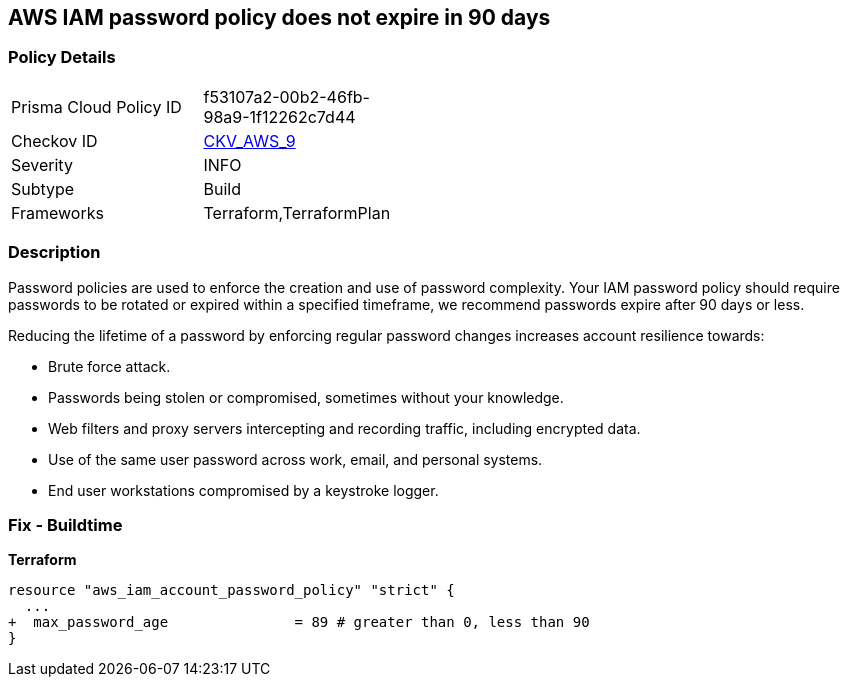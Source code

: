 == AWS IAM password policy does not expire in 90 days


=== Policy Details 

[width=45%]
[cols="1,1"]
|=== 
|Prisma Cloud Policy ID 
| f53107a2-00b2-46fb-98a9-1f12262c7d44

|Checkov ID 
| https://github.com/bridgecrewio/checkov/tree/master/checkov/terraform/checks/resource/aws/PasswordPolicyExpiration.py[CKV_AWS_9]

|Severity
|INFO

|Subtype
|Build
//, Run

|Frameworks
|Terraform,TerraformPlan

|=== 



=== Description 


Password policies are used to enforce the creation and use of password complexity.
Your IAM password policy should require passwords to be rotated or expired within a specified timeframe, we recommend passwords expire after 90 days or less.

Reducing the lifetime of a password by enforcing regular password changes increases account resilience towards:

* Brute force attack.
* Passwords being stolen or compromised, sometimes without your knowledge.
* Web filters and proxy servers intercepting and recording traffic, including encrypted data.
* Use of the same user password across work, email, and personal systems.
* End user workstations compromised by a keystroke logger.


////
=== Fix - Runtime


* AWS Console* 


To change the password policy in the AWS Console you will need appropriate permissions to View Identity Access Management Account Settings.
To manually set the password policy with a minimum length, use the following command:

. Log in to the AWS Management Console as an * IAM user* at https://console.aws.amazon.com/iam/.

. Navigate to * IAM Services*.

. On the Left Pane click * Account Settings*.

. Select *Enable password expiration *.

. For * Password expiration period (in days)" enter * 90* or less.

. Click * Apply password policy*.


* CLI Command* 


Change the password policy using CLI command:
[,bash]
----
aws iam update-account-password-policy --max-password-age 90
----

////

=== Fix - Buildtime


*Terraform* 


[source,go]
----
resource "aws_iam_account_password_policy" "strict" {
  ...
+  max_password_age               = 89 # greater than 0, less than 90
}
----
